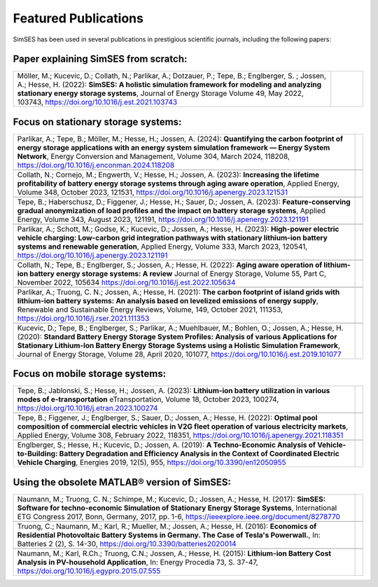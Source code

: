 .. _ref-to-publications:

Featured Publications
========================================

SimSES has been used in several publications in prestigious scientific journals, including the following papers:

Paper explaining SimSES from scratch:
-------------------------------------

.. rst-class:: table

+--------------------------------------------------------------------------------------------+-----------------------------------+
| Möller, M.; Kucevic, D.; Collath, N.; Parlikar, A.; Dotzauer, P.; Tepe, B.; Englberger, S. | .. figure:: images/Paper_MM1.PNG  |
| ; Jossen, A.; Hesse, H. (2022): **SimSES: A holistic simulation framework for modeling     |   :width: 180px                   |
| and analyzing stationary energy storage systems**, Journal of Energy Storage Volume 49,    |   :align: right                   |
| May 2022, 103743,                                                                          |                                   |
| https://doi.org/10.1016/j.est.2021.103743                                                  |                                   |
+--------------------------------------------------------------------------------------------+-----------------------------------+


Focus on stationary storage systems:
------------------------------------

.. rst-class:: table

+--------------------------------------------------------------------------------------------+-----------------------------------+
| Parlikar, A.; Tepe, B.; Möller, M.; Hesse, H.; Jossen, A. (2024): **Quantifying the carbon | .. image:: images/Paper_AP2.PNG   |
| footprint of energy storage applications with an energy system simulation framework —      |   :width: 180px                   |
| Energy System Network**, Energy Conversion and Management, Volume 304, March 2024, 118208, |   :align: right                   |
| https://doi.org/10.1016/j.enconman.2024.118208                                             |                                   |
+--------------------------------------------------------------------------------------------+-----------------------------------+
+--------------------------------------------------------------------------------------------+-----------------------------------+
| Collath, N.; Cornejo, M.; Engwerth, V.; Hesse, H.; Jossen, A. (2023): **Increasing the     | .. image:: /images/Paper_NC2.PNG  |
| lifetime profitability of battery energy storage systems through aging aware operation**,  |   :width: 180px                   |
| Applied Energy, Volume 348, October 2023, 121531,                                          |   :align: right                   |
| https://doi.org/10.1016/j.apenergy.2023.121531                                             |                                   |
+--------------------------------------------------------------------------------------------+-----------------------------------+
+--------------------------------------------------------------------------------------------+-----------------------------------+
| Tepe, B.; Haberschusz, D.; Figgener, J.; Hesse, H.; Sauer, D.; Jossen, A. (2023):          | .. image:: images/Paper_BT1.PNG   |
| **Feature-conserving gradual anonymization of load profiles and the impact on battery      |   :width: 180px                   |
| storage systems**, Applied Energy, Volume 343, August 2023, 121191,                        |   :align: right                   |
| https://doi.org/10.1016/j.apenergy.2023.121191                                             |                                   |
+--------------------------------------------------------------------------------------------+-----------------------------------+
+--------------------------------------------------------------------------------------------+-----------------------------------+
| Parlikar, A.; Schott, M.; Godse, K.; Kucevic, D.; Jossen, A.; Hesse, H. (2023):            | .. image:: images/Paper_AP1.PNG   |
| **High-power electric vehicle charging: Low-carbon grid integration pathways with          |   :width: 180px                   |
| stationary lithium-ion battery systems and renewable generation**, Applied Energy, Volume  |   :align: right                   |
| 333, March 2023, 120541, https://doi.org/10.1016/j.apenergy.2023.121191                    |                                   |
+--------------------------------------------------------------------------------------------+-----------------------------------+
+--------------------------------------------------------------------------------------------+-----------------------------------+
| Collath, N.; Tepe, B.; Englberger, S.; Jossen, A.; Hesse, H. (2022):                       | .. image:: images/Paper_NC1.PNG   |
| **Aging aware operation of lithium-ion battery energy storage systems: A review**          |   :width: 180px                   |
| Journal of Energy Storage, Volume 55, Part C, November 2022, 105634                        |   :align: right                   |
| https://doi.org/10.1016/j.est.2022.105634                                                  |                                   |
+--------------------------------------------------------------------------------------------+-----------------------------------+
+--------------------------------------------------------------------------------------------+-----------------------------------+
| Parlikar, A.; Truong, C. N.; Jossen, A.; Hesse, H. (2021):                                 | .. image:: images/Paper_AP3.PNG   |
| **The carbon footprint of island grids with lithium-ion battery systems: An analysis based |   :width: 180px                   |
| on levelized emissions of energy supply**, Renewable and Sustainable Energy Reviews,       |   :align: right                   |
| Volume, 149, October 2021, 111353, https://doi.org/10.1016/j.rser.2021.111353              |                                   |
+--------------------------------------------------------------------------------------------+-----------------------------------+
+--------------------------------------------------------------------------------------------+-----------------------------------+
| Kucevic, D.; Tepe, B.; Englberger, S.; Parlikar, A.; Muehlbauer, M.; Bohlen, O.;           | .. image:: images/Paper_SBAP.PNG  |
| Jossen, A.; Hesse, H. (2020): **Standard Battery Energy Storage System Profiles:           |   :width: 180px                   |
| Analysis of various Applications for Stationary Lithium-Ion Battery Energy                 |   :align: right                   |
| Storage Systems using a Holistic Simulation Framework**, Journal of Energy                 |                                   |
| Storage, Volume 28, April 2020, 101077, https://doi.org/10.1016/j.est.2019.101077          |                                   |
+--------------------------------------------------------------------------------------------+-----------------------------------+

Focus on mobile storage systems:
-------------------------------------------------

+--------------------------------------------------------------------------------------------+-----------------------------------+
| Tepe, B.; Jablonski, S.; Hesse, H.; Jossen, A. (2023):                                     | .. image:: images/Paper_BT3.PNG   |
| **Lithium-ion battery utilization in various modes of e-transportation**                   |   :width: 180px                   |
| eTransportation, Volume 18, October 2023, 100274,                                          |   :align: right                   |
| https://doi.org/10.1016/j.etran.2023.100274                                                |                                   |
+--------------------------------------------------------------------------------------------+-----------------------------------+
+--------------------------------------------------------------------------------------------+-----------------------------------+
| Tepe, B.; Figgener, J.; Englberger, S.; Sauer, D.; Jossen, A.; Hesse, H. (2022):           | .. image:: images/Paper_BT2.PNG   |
| **Optimal pool composition of commercial electric vehicles in V2G fleet operation of       |   :width: 180px                   |
| various electricity markets**, Applied Energy, Volume 308, February 2022, 118351,          |   :align: right                   |
| https://doi.org/10.1016/j.apenergy.2021.118351                                             |                                   |
+--------------------------------------------------------------------------------------------+-----------------------------------+
+--------------------------------------------------------------------------------------------+-----------------------------------+
| Englberger, S.; Hesse, H.; Kucevic, D.; Jossen, A. (2019): **A Techno-Economic Analysis    | .. image:: images/Paper_SBAP.PNG  |
| of Vehicle-to-Building: Battery Degradation and Efficiency Analysis in the Context of      |   :width: 180px                   |
| Coordinated Electric Vehicle Charging**, Energies 2019, 12(5), 955,                        |   :align: right                   |
| https://doi.org/10.3390/en12050955                                                         |                                   |
+--------------------------------------------------------------------------------------------+-----------------------------------+



Using the obsolete MATLAB® version of SimSES:
---------------------------------------------

+--------------------------------------------------------------------------------------------+-----------------------------------+
| Naumann, M.; Truong, C. N.; Schimpe, M.; Kucevic, D.; Jossen, A.; Hesse, H.                | .. image:: images/Paper_MN1.png   |
| (2017): **SimSES: Software for techno-economic Simulation of Stationary Energy             |   :width: 180px                   |
| Storage Systems**, International ETG Congress 2017, Bonn, Germany, 2017, pp. 1-6,          |   :align: right                   |
| https://ieeexplore.ieee.org/document/8278770                                               |                                   |
+--------------------------------------------------------------------------------------------+-----------------------------------+
+--------------------------------------------------------------------------------------------+-----------------------------------+
| Truong, C.; Naumann, M.; Karl, R.; Mueller, M.; Jossen, A.; Hesse, H. (2016):              | .. image:: images/Paper_NT1.PNG   |
| **Economics of Residential Photovoltaic Battery Systems in Germany. The Case of Tesla's    |   :width: 180px                   |
| Powerwall.**, In: Batteries 2 (2), S. 14-30,                                               |   :align: right                   |
| https://doi.org/10.3390/batteries2020014                                                   |                                   |
+--------------------------------------------------------------------------------------------+-----------------------------------+
+--------------------------------------------------------------------------------------------+-----------------------------------+
| Naumann, M.; Karl, R.Ch.; Truong, C.N.; Jossen, A.; Hesse, H.                              | .. image:: images/Paper_MN2.PNG   |
| (2015): **Lithium-ion Battery Cost Analysis in PV-household Application**,                 |   :width: 180px                   |
| In: Energy Procedia 73, S. 37-47,                                                          |   :align: right                   |
| https://doi.org/10.1016/j.egypro.2015.07.555                                               |                                   |
+--------------------------------------------------------------------------------------------+-----------------------------------+

